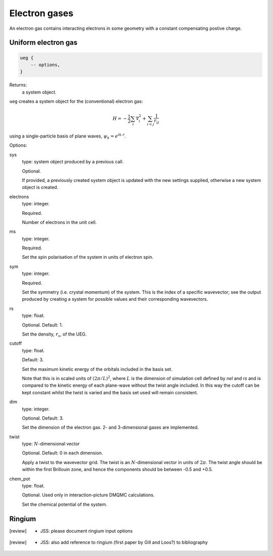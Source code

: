 Electron gases
==============

An electron gas contains interacting electrons in some geometry with a constant
compensating postive charge.

Uniform electron gas
--------------------

.. code-block:: lua

    ueg {
        -- options,
    }

Returns:
    a system object.

``ueg`` creates a system object for the (conventional) electron gas:

.. math::

    H = -\frac{1}{2} \sum_i \nabla_i^2 + \sum_{i<j} \frac{1}{r_{ij}}

using a single-particle basis of plane waves, :math:`\psi_k = e^{i k.r}`.

Options:

sys
    type: system object produced by a previous call.

    Optional.

    If provided, a previously created system object is updated with the new settings
    supplied, otherwise a new system object is created.
electrons
    type: integer.

    Required.

    Number of electrons in the unit cell.
ms
    type: integer.

    Required.

    Set the spin polarisation of the system in units of electron spin.
sym
    type: integer.

    Required.

    Set the symmetry (i.e. crystal momentum) of the system.  This is the index of
    a specific wavevector; see the output produced by creating a system for possible
    values and their corresponding wavevectors.
rs
    type: float.

    Optional.  Default: 1.

    Set the density, :math:`r_s`, of the UEG.
cutoff
    type: float.

    Default: 3.

    Set the maximum kinetic energy of the orbitals included in the basis set.

    Note that this is in scaled units of :math:`(2\pi/L)^2`, where :math:`L` is the
    dimension of simulation cell defined by *nel* and *rs* and is compared to
    the kinetic energy of each plane-wave without the twist angle included.  In
    this way the cutoff can be kept constant whilst the twist is varied and the
    basis set used will remain consistent.
dim
    type: integer.

    Optional.  Default: 3.

    Set the dimension of the electron gas.  2- and 3-dimensional gases are implemented.
twist
    type: :math:`N`-dimensional vector

    Optional.  Default: 0 in each dimension.

    Apply a twist to the wavevector grid.  The twist is an :math:`N`-dimensional vector in
    units of :math:`2\pi`.  The twist angle should be within the first Brillouin zone, and
    hence the components should be between -0.5 and +0.5.
chem_pot
    type: float.

    Optional.  Used only in interaction-picture DMQMC calculations.

    Set the chemical potential of the system.

Ringium
-------

.. [review] - JSS: please document ringium input options

.. [review] - JSS: also add reference to ringium (first paper by Gill and Loos?) to bibliography
